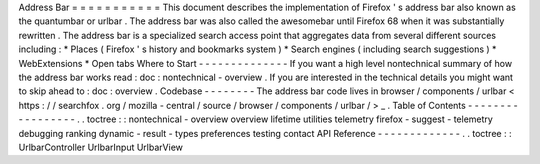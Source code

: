 Address
Bar
=
=
=
=
=
=
=
=
=
=
=
This
document
describes
the
implementation
of
Firefox
'
s
address
bar
also
known
as
the
quantumbar
or
urlbar
.
The
address
bar
was
also
called
the
awesomebar
until
Firefox
68
when
it
was
substantially
rewritten
.
The
address
bar
is
a
specialized
search
access
point
that
aggregates
data
from
several
different
sources
including
:
*
Places
(
Firefox
'
s
history
and
bookmarks
system
)
*
Search
engines
(
including
search
suggestions
)
*
WebExtensions
*
Open
tabs
Where
to
Start
-
-
-
-
-
-
-
-
-
-
-
-
-
-
If
you
want
a
high
level
nontechnical
summary
of
how
the
address
bar
works
read
:
doc
:
nontechnical
-
overview
.
If
you
are
interested
in
the
technical
details
you
might
want
to
skip
ahead
to
:
doc
:
overview
.
Codebase
-
-
-
-
-
-
-
-
The
address
bar
code
lives
in
browser
/
components
/
urlbar
<
https
:
/
/
searchfox
.
org
/
mozilla
-
central
/
source
/
browser
/
components
/
urlbar
/
>
_
.
Table
of
Contents
-
-
-
-
-
-
-
-
-
-
-
-
-
-
-
-
-
.
.
toctree
:
:
nontechnical
-
overview
overview
lifetime
utilities
telemetry
firefox
-
suggest
-
telemetry
debugging
ranking
dynamic
-
result
-
types
preferences
testing
contact
API
Reference
-
-
-
-
-
-
-
-
-
-
-
-
-
.
.
toctree
:
:
UrlbarController
UrlbarInput
UrlbarView
